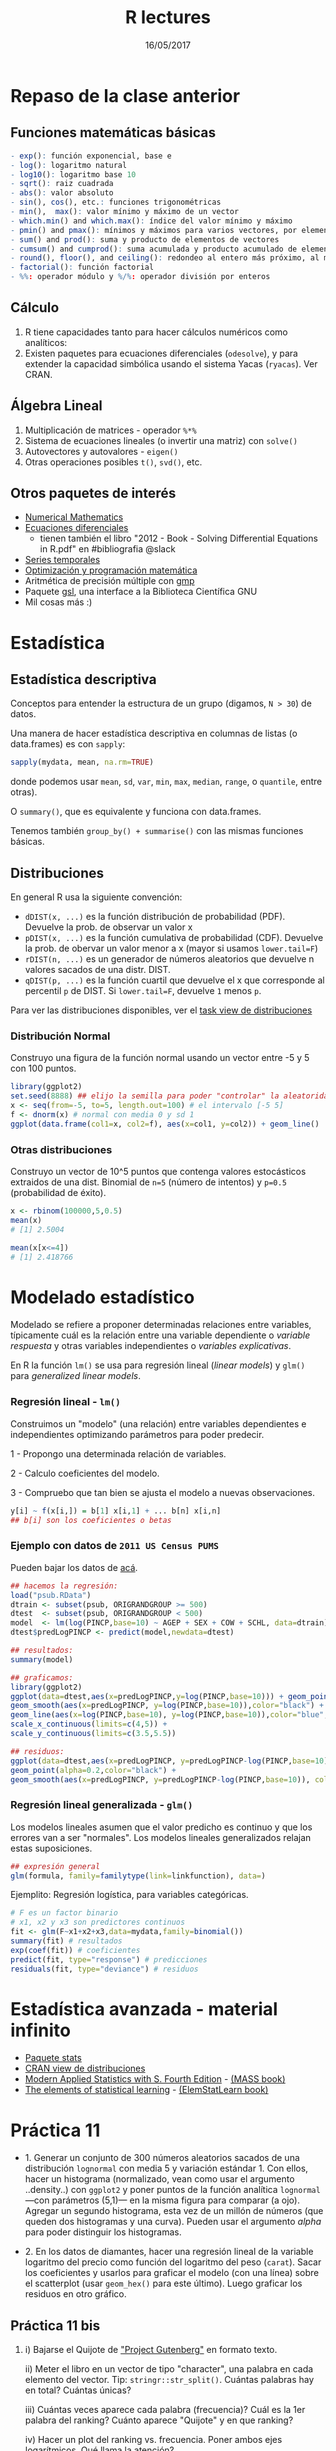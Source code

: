 #    -*- mode: org -*-
#+TITLE: R lectures
#+DATE: 16/05/2017
#+AUTHOR: Luis G. Moyano
#+EMAIL: lgmoyano@gmail.com

#+OPTIONS: author:nil date:t email:nil
#+OPTIONS: ^:nil _:nil
#+STARTUP: showall expand
#+options: toc:nil
#+REVEAL_ROOT: ../../reveal.js/
#+REVEAL_TITLE_SLIDE_TEMPLATE: Recursive Search
#+OPTIONS: reveal_center:t reveal_progress:t reveal_history:nil reveal_control:t
#+OPTIONS: reveal_rolling_links:nil reveal_keyboard:t reveal_overview:t num:nil
#+OPTIONS: reveal_title_slide:"<h1>%t</h1><h3>%d</h3>"
#+REVEAL_MARGIN: 0.1
#+REVEAL_MIN_SCALE: 0.5
#+REVEAL_MAX_SCALE: 2.5
#+REVEAL_TRANS: slide
#+REVEAL_SPEED: fast
#+REVEAL_THEME: my_simple
#+REVEAL_HEAD_PREAMBLE: <meta name="description" content="Programación en R 2017">
#+REVEAL_POSTAMBLE: <p> @luisgmoyano </p>
#+REVEAL_PLUGINS: (highlight)
#+REVEAL_HIGHLIGHT_CSS: %r/lib/css/zenburn.css
#+REVEAL_HLEVEL: 1

# # (setq org-reveal-title-slide "<h1>%t</h1><br/><h2>%a</h2><h3>%e / <a href=\"http://twitter.com/ben_deane\">@ben_deane</a></h3><h2>%d</h2>")
# # (setq org-reveal-title-slide 'auto)
# # see https://github.com/yjwen/org-reveal/commit/84a445ce48e996182fde6909558824e154b76985

# #+OPTIONS: reveal_width:1200 reveal_height:800
# #+OPTIONS: toc:1
# #+REVEAL_PLUGINS: (markdown notes)
# #+REVEAL_EXTRA_CSS: ./local
# ## black, blood, league, moon, night, serif, simple, sky, solarized, source, template, white
# #+REVEAL_HEADER: <meta name="description" content="Programación en R 2017">
# #+REVEAL_FOOTER: <meta name="description" content="Programación en R 2017">


#+begin_src yaml :exports (when (eq org-export-current-backend 'md) "results") :exports (when (eq org-export-current-backend 'reveal) "none") :results value html 
--- 
layout: default 
title: Clase 11
--- 
#+end_src 
#+results:

# #+begin_html
# <img src="right-fail.png">
# #+end_html

# #+ATTR_REVEAL: :frag roll-in
* Repaso de la clase anterior
** Funciones matemáticas básicas
#+BEGIN_SRC R 
- exp(): función exponencial, base e
- log(): logaritmo natural 
- log10(): logaritmo base 10
- sqrt(): raiz cuadrada
- abs(): valor absoluto
- sin(), cos(), etc.: funciones trigonométricas
- min(),  max(): valor mínimo y máximo de un vector
- which.min() and which.max(): índice del valor mínimo y máximo 
- pmin() and pmax(): mínimos y máximos para varios vectores, por elemento
- sum() and prod(): suma y producto de elementos de vectores
- cumsum() and cumprod(): suma acumulada y producto acumulado de elementos de vectores
- round(), floor(), and ceiling(): redondeo al entero más próximo, al menor o al mayor, respectivamente
- factorial(): función factorial
- %%: operador módulo y %/%: operador división por enteros
#+END_SRC
** Cálculo
1. R tiene capacidades tanto para hacer cálculos numéricos como analíticos:
2. Existen paquetes para ecuaciones diferenciales (~odesolve~), y para extender la capacidad simbólica usando el sistema Yacas (~ryacas~). Ver CRAN.
** Álgebra Lineal
1. Multiplicación de matrices - operador ~%*%~
2. Sistema de ecuaciones lineales (o invertir una matriz) con ~solve()~
3. Autovectores y autovalores - ~eigen()~
4. Otras operaciones posibles ~t()~, ~svd()~, etc.
** Otros paquetes de interés
- [[https://cran.r-project.org/web/views/NumericalMathematics.html][Numerical Mathematics]]
- [[https://cran.r-project.org/web/views/DifferentialEquations.html][Ecuaciones diferenciales]]
  - tienen también el libro "2012 - Book - Solving Differential Equations in R.pdf" en #bibliografia @slack
- [[https://cran.r-project.org/web/views/TimeSeries.html][Series temporales]]
- [[https://cran.r-project.org/web/views/Optimization.html][Optimización y programación matemática]]
- Aritmética de precisión múltiple con [[https://cran.r-project.org/web/packages/gmp/index.html][gmp]]
- Paquete [[https://cran.r-project.org/web/packages/gsl/index.html][gsl]], una interface a la Biblioteca Científica GNU
- Mil cosas más :)
* Estadística
** Estadística descriptiva
Conceptos para entender la estructura de un grupo (digamos, ~N > 30~) de datos. 

Una manera de hacer estadística descriptiva en columnas de listas (o data.frames) es con ~sapply~:

#+BEGIN_SRC R 
 sapply(mydata, mean, na.rm=TRUE) 
#+END_SRC

donde podemos usar ~mean~, ~sd~, ~var~, ~min~, ~max~, ~median~, ~range~, o ~quantile~, entre otras). 

O ~summary()~, que es equivalente y funciona con data.frames.

Tenemos también ~group_by() + summarise()~ con las mismas funciones básicas.
** Distribuciones
En general R usa la siguiente convención:

- ~dDIST(x, ...)~ es la función distribución de probabilidad (PDF). Devuelve la prob. de observar un
  valor x
- ~pDIST(x, ...)~ es la función cumulativa de probabilidad (CDF). Devuelve la prob. de obervar un
  valor menor a x (mayor si usamos ~lower.tail=F~)  
- ~rDIST(n, ...)~ es un generador de números aleatorios que devuelve n valores sacados de una distr. DIST.
- ~qDIST(p, ...)~ es la función cuartil que devuelve el x que corresponde al percentil ~p~ de DIST. Si
  ~lower.tail=F~, devuelve ~1~ menos ~p~.

#+BEGIN_EXPORT html
<img style="WIDTH:1200px; HEIGHT:200px; border:0" src="./figs/dists.png">
#+END_EXPORT

Para ver las distribuciones disponibles, ver el [[https://cran.r-project.org/web/views/Distributions.html][task view de distribuciones]]
*** Distribución Normal
Construyo una figura de la función normal usando un vector entre -5 y 5 con 100 puntos.

#+BEGIN_SRC R 
library(ggplot2)
set.seed(8888) ## elijo la semilla para poder "controlar" la aleatoridad
x <- seq(from=-5, to=5, length.out=100) # el intervalo [-5 5]
f <- dnorm(x) # normal con media 0 y sd 1 
ggplot(data.frame(col1=x, col2=f), aes(x=col1, y=col2)) + geom_line()
#+END_SRC
*** Otras distribuciones
Construyo un vector de 10^5 puntos que contenga valores estocásticos extraidos de una dist. Binomial
de ~n=5~ (número de intentos) y ~p=0.5~ (probabilidad de éxito).

#+BEGIN_SRC R 
x <- rbinom(100000,5,0.5)
mean(x)
# [1] 2.5004

mean(x[x<=4])
# [1] 2.418766
#+END_SRC
* Modelado estadístico 
Modelado se refiere a proponer determinadas relaciones entre variables, típicamente cuál es la
relación entre una variable dependiente o /variable respuesta/ y otras variables independientes o
/variables explicativas/. 

En R la función ~lm()~ se usa para regresión lineal (/linear models/) y ~glm()~ para /generalized linear models/.
*** Regresión lineal - ~lm()~
Construimos un "modelo" (una relación) entre variables dependientes e independientes optimizando
parámetros para poder predecir.

1 - Propongo una determinada relación de variables.


2 - Calculo coeficientes del modelo.


3 - Compruebo que tan bien se ajusta el modelo a nuevas observaciones.

#+BEGIN_SRC R 
y[i] ~ f(x[i,]) = b[1] x[i,1] + ... b[n] x[i,n]
## b[i] son los coeficientes o betas
#+END_SRC

*** Ejemplo con datos de =2011 US Census PUMS=

Pueden bajar los datos de [[https://github.com/WinVector/zmPDSwR/raw/master/PUMS/psub.RData][acá]].

#+BEGIN_SRC R 
## hacemos la regresión:
load("psub.RData")
dtrain <- subset(psub, ORIGRANDGROUP >= 500)
dtest  <- subset(psub, ORIGRANDGROUP < 500)
model  <- lm(log(PINCP,base=10) ~ AGEP + SEX + COW + SCHL, data=dtrain) 
dtest$predLogPINCP <- predict(model,newdata=dtest) 

## resultados:
summary(model)

## graficamos:
library(ggplot2)
ggplot(data=dtest,aes(x=predLogPINCP,y=log(PINCP,base=10))) + geom_point(alpha=0.2,color="black") + 
geom_smooth(aes(x=predLogPINCP, y=log(PINCP,base=10)),color="black") +
geom_line(aes(x=log(PINCP,base=10), y=log(PINCP,base=10)),color="blue",linetype=2) +
scale_x_continuous(limits=c(4,5)) +
scale_y_continuous(limits=c(3.5,5.5))

## residuos:
ggplot(data=dtest,aes(x=predLogPINCP, y=predLogPINCP-log(PINCP,base=10))) +
geom_point(alpha=0.2,color="black") +
geom_smooth(aes(x=predLogPINCP, y=predLogPINCP-log(PINCP,base=10)), color="black")

#+END_SRC
*** Regresión lineal generalizada - ~glm()~

Los modelos lineales asumen que el valor predicho es continuo y que los errores van a ser
"normales". Los modelos lineales generalizados relajan estas suposiciones.

#+BEGIN_SRC R 
## expresión general
glm(formula, family=familytype(link=linkfunction), data=)
#+END_SRC

Ejemplito: Regresión logística, para variables categóricas.

#+BEGIN_SRC R 
# F es un factor binario
# x1, x2 y x3 son predictores continuos 
fit <- glm(F~x1+x2+x3,data=mydata,family=binomial())
summary(fit) # resultados
exp(coef(fit)) # coeficientes
predict(fit, type="response") # predicciones
residuals(fit, type="deviance") # residuos 

#+END_SRC
* Estadística avanzada - material infinito
- [[https://stat.ethz.ch/R-manual/R-devel/library/stats/html/00Index.html][Paquete stats]]
- [[https://cran.r-project.org/web/views/Distributions.html][CRAN view de distribuciones]]
- [[https://www.stats.ox.ac.uk/pub/MASS4/][Modern Applied Statistics with S. Fourth Edition]] - [[https://cran.r-project.org/web/packages/MASS/index.html][(MASS book)]]
- [[http://statweb.stanford.edu/~tibs/ElemStatLearn/][The elements of statistical learning]] - [[https://cran.r-project.org/web/packages/ElemStatLearn/index.html][(ElemStatLearn book)]]
* Práctica 11
- 1. Generar un conjunto de 300 números aleatorios sacados de una distribución ~lognormal~ con media 5 y variación estándar 1. Con ellos, hacer un histograma (normalizado, vean como usar el argumento ..density..) con ~ggplot2~ y poner puntos de la función analítica ~lognormal~ ---con parámetros (5,1)--- en la misma figura para comparar (a ojo). Agregar un segundo histograma, esta vez de un millón de números (que queden dos histogramas y una curva). Pueden usar el argumento /alpha/ para poder distinguir los histogramas.


- 2. En los datos de diamantes, hacer una regresión lineal de la variable logaritmo del precio como
   función del logaritmo del peso (~carat~). Sacar los coeficientes y usarlos para graficar el modelo (con
   una línea) sobre el scatterplot (usar ~geom_hex()~ para este último). Luego graficar los residuos
   en otro gráfico. 
   
** Práctica 11 bis
2. i)  Bajarse el Quijote de [[http://www.gutenberg.org]["Project Gutenberg"]] en formato texto.
 
   ii) Meter el libro en un vector de tipo "character", una palabra en cada elemento del
   vector. Tip: ~stringr::str_split()~. Cuántas palabras hay en total? Cuántas únicas?

   iii) Cuántas veces aparece cada palabra (frecuencia)? Cuál es la 1er palabra del ranking? Cuánto aparece "Quijote" y en que ranking?

   iv) Hacer un plot del ranking vs. frecuencia. Poner ambos ejes logarítmicos. Qué llama la atención?

   v) ~PhD~ Qué función de distribución describiría bien lo que encontramos? Puede ser una normal? (Tip: poner "quijote distribution" en Google Scholar.) Cuánto valen los parámetros de la distribución?
